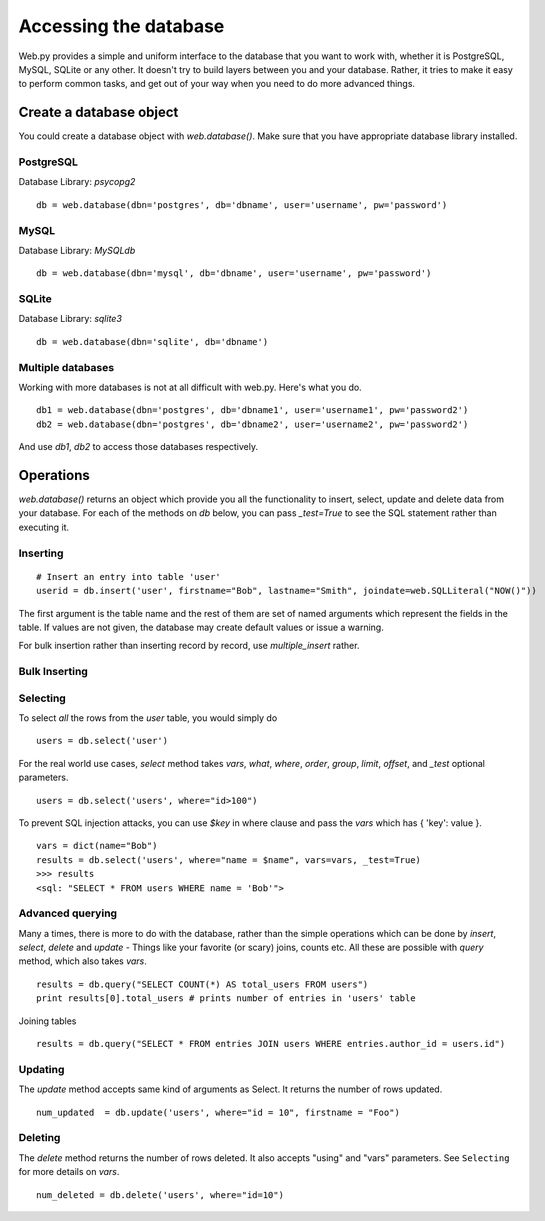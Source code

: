Accessing the database
======================

Web.py provides a simple and uniform interface to the database that you want to work with, whether it is PostgreSQL, MySQL, SQLite or any other. It doesn't try to build layers between you and your database. Rather, it tries to make it easy to perform common tasks, and get out of your way when you need to do more advanced things.


Create a database object
------------------------

You could create a database object with `web.database()`. Make sure that you have appropriate database library installed.

PostgreSQL
``````````
Database Library: `psycopg2`
::

    db = web.database(dbn='postgres', db='dbname', user='username', pw='password')

MySQL
`````
Database Library: `MySQLdb`
::

    db = web.database(dbn='mysql', db='dbname', user='username', pw='password')


SQLite
``````

Database Library: `sqlite3`
::

    db = web.database(dbn='sqlite', db='dbname')


Multiple databases
``````````````````

Working with more databases is not at all difficult with web.py. Here's what you do.

::

    db1 = web.database(dbn='postgres', db='dbname1', user='username1', pw='password2')
    db2 = web.database(dbn='postgres', db='dbname2', user='username2', pw='password2')

And use `db1`, `db2` to access those databases respectively.


Operations
----------
`web.database()` returns an object which provide you all the functionality to insert, select, update and delete data from your database. For each of the methods on `db` below, you can pass `_test=True` to see the SQL statement rather than executing it.


Inserting
`````````
::

    # Insert an entry into table 'user'
    userid = db.insert('user', firstname="Bob", lastname="Smith", joindate=web.SQLLiteral("NOW()"))


The first argument is the table name and the rest of them are set of named arguments which represent the fields in the table. If values are not given, the database may create default values or issue a warning.

For bulk insertion rather than inserting record by record, use `multiple_insert` rather.

Bulk Inserting
``````````````


Selecting
`````````
To select `all` the rows from the `user` table, you would simply do

::

    users = db.select('user')

For the real world use cases, `select` method takes `vars`, `what`, `where`, `order`, `group`, `limit`, `offset`, and `_test` optional parameters.

::

    users = db.select('users', where="id>100")

To prevent SQL injection attacks, you can use `$key` in where clause and pass the `vars` which has { 'key': value }.

::

    vars = dict(name="Bob")
    results = db.select('users', where="name = $name", vars=vars, _test=True)
    >>> results
    <sql: "SELECT * FROM users WHERE name = 'Bob'">


Advanced querying
`````````````````

Many a times, there is more to do with the database, rather than the simple operations which can be done by `insert`, `select`, `delete` and `update` - Things like your favorite (or scary) joins, counts etc. All these are possible with `query` method, which also takes `vars`.

::

    results = db.query("SELECT COUNT(*) AS total_users FROM users")
    print results[0].total_users # prints number of entries in 'users' table

Joining tables
::

    results = db.query("SELECT * FROM entries JOIN users WHERE entries.author_id = users.id")


Updating
````````
The `update` method accepts same kind of arguments as Select. It returns the number of rows updated.

::

    num_updated  = db.update('users', where="id = 10", firstname = "Foo")

Deleting
````````
The `delete` method returns the number of rows deleted. It also accepts "using" and "vars" parameters. See ``Selecting`` for more details on `vars`.

::

    num_deleted = db.delete('users', where="id=10")




